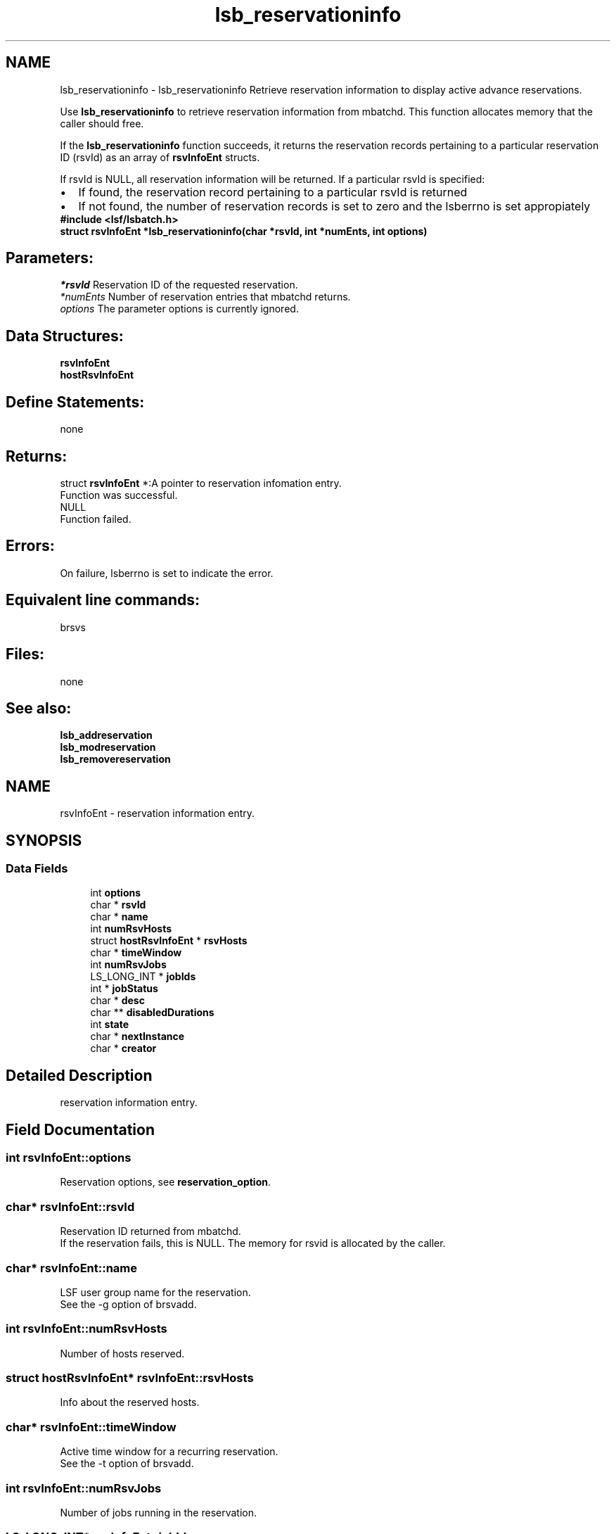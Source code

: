 .TH "lsb_reservationinfo" 3 "3 Sep 2009" "Version 7.0" "Platform LSF 7.0.6 C API Reference" \" -*- nroff -*-
.ad l
.nh
.SH NAME
lsb_reservationinfo \- lsb_reservationinfo 
Retrieve reservation information to display active advance reservations.
.PP
Use \fBlsb_reservationinfo\fP to retrieve reservation information from mbatchd. This function allocates memory that the caller should free.
.PP
If the \fBlsb_reservationinfo\fP function succeeds, it returns the reservation records pertaining to a particular reservation ID (rsvId) as an array of \fBrsvInfoEnt\fP structs.
.PP
If rsvId is NULL, all reservation information will be returned. If a particular rsvId is specified: 
.PD 0

.IP "\(bu" 2
If found, the reservation record pertaining to a particular rsvId is returned 
.IP "\(bu" 2
If not found, the number of reservation records is set to zero and the lsberrno is set appropiately
.PP
\fB#include <lsf/lsbatch.h>\fP
.PP
\fB struct \fBrsvInfoEnt\fP *lsb_reservationinfo(char *rsvId, int *numEnts, int options)\fP
.PP
.SH "Parameters:"
\fI*rsvId\fP Reservation ID of the requested reservation. 
.br
\fI*numEnts\fP Number of reservation entries that mbatchd returns. 
.br
\fIoptions\fP The parameter options is currently ignored.
.PP
.SH "Data Structures:" 
.PP
\fBrsvInfoEnt\fP 
.br
\fBhostRsvInfoEnt\fP
.PP
.SH "Define Statements:" 
.PP
none
.PP
.SH "Returns:"
struct \fBrsvInfoEnt\fP *:A pointer to reservation infomation entry. 
.br
 Function was successful. 
.PP
NULL 
.br
 Function failed.
.PP
.SH "Errors:" 
.PP
On failure, lsberrno is set to indicate the error.
.PP
.SH "Equivalent line commands:" 
.PP
brsvs
.PP
.SH "Files:" 
.PP
none
.PP
.SH "See also:"
\fBlsb_addreservation\fP 
.PP
\fBlsb_modreservation\fP 
.PP
\fBlsb_removereservation\fP 
.PP

.ad l
.nh
.SH NAME
rsvInfoEnt \- reservation information entry.  

.PP
.SH SYNOPSIS
.br
.PP
.SS "Data Fields"

.in +1c
.ti -1c
.RI "int \fBoptions\fP"
.br
.ti -1c
.RI "char * \fBrsvId\fP"
.br
.ti -1c
.RI "char * \fBname\fP"
.br
.ti -1c
.RI "int \fBnumRsvHosts\fP"
.br
.ti -1c
.RI "struct \fBhostRsvInfoEnt\fP * \fBrsvHosts\fP"
.br
.ti -1c
.RI "char * \fBtimeWindow\fP"
.br
.ti -1c
.RI "int \fBnumRsvJobs\fP"
.br
.ti -1c
.RI "LS_LONG_INT * \fBjobIds\fP"
.br
.ti -1c
.RI "int * \fBjobStatus\fP"
.br
.ti -1c
.RI "char * \fBdesc\fP"
.br
.ti -1c
.RI "char ** \fBdisabledDurations\fP"
.br
.ti -1c
.RI "int \fBstate\fP"
.br
.ti -1c
.RI "char * \fBnextInstance\fP"
.br
.ti -1c
.RI "char * \fBcreator\fP"
.br
.in -1c
.SH "Detailed Description"
.PP 
reservation information entry. 
.SH "Field Documentation"
.PP 
.SS "int \fBrsvInfoEnt::options\fP"
.PP
Reservation options, see \fBreservation_option\fP. 
.PP
.SS "char* \fBrsvInfoEnt::rsvId\fP"
.PP
Reservation ID returned from mbatchd. 
.PP
If the reservation fails, this is NULL. The memory for rsvid is allocated by the caller. 
.SS "char* \fBrsvInfoEnt::name\fP"
.PP
LSF user group name for the reservation. 
.PP
See the -g option of brsvadd. 
.SS "int \fBrsvInfoEnt::numRsvHosts\fP"
.PP
Number of hosts reserved. 
.PP
.SS "struct \fBhostRsvInfoEnt\fP* \fBrsvInfoEnt::rsvHosts\fP"
.PP
Info about the reserved hosts. 
.PP
.SS "char* \fBrsvInfoEnt::timeWindow\fP"
.PP
Active time window for a recurring reservation. 
.PP
See the -t option of brsvadd. 
.SS "int \fBrsvInfoEnt::numRsvJobs\fP"
.PP
Number of jobs running in the reservation. 
.PP

.SS "LS_LONG_INT* \fBrsvInfoEnt::jobIds\fP"
.PP
Job IDs of jobs running in the reservation. 
.PP

.SS "int* \fBrsvInfoEnt::jobStatus\fP"
.PP
Status of jobs running in the reservation. 
.PP

.SS "char* \fBrsvInfoEnt::desc\fP"
.PP
Description for the reservation to be created. 
.PP
The description must be provided as a double quoted text string. The maximum length is 512 chars. Equivalent to the value of brsvadd -d. 
.SS "char** \fBrsvInfoEnt::disabledDurations\fP"
.PP
Null-terminated list of disabled durations. 
.PP
.SS "int \fBrsvInfoEnt::state\fP"
.PP
The current state of the reservation - active or inactive. 
.PP

.SS "char* \fBrsvInfoEnt::nextInstance\fP"
.PP
The time of the next instance of a recurring reservation. 
.PP

.SS "char* \fBrsvInfoEnt::creator\fP"
.PP
Creator of the reservation. 
.PP


.ad l
.nh
.SH NAME
hostRsvInfoEnt \- host reservation infromation entry.  

.PP
.SH SYNOPSIS
.br
.PP
.SS "Data Fields"

.in +1c
.ti -1c
.RI "char * \fBhost\fP"
.br
.ti -1c
.RI "int \fBnumCPUs\fP"
.br
.ti -1c
.RI "int \fBnumSlots\fP"
.br
.ti -1c
.RI "int \fBnumRsvProcs\fP"
.br
.ti -1c
.RI "int \fBnumusedRsvProcs\fP"
.br
.ti -1c
.RI "int \fBnumUsedProcs\fP"
.br
.in -1c
.SH "Detailed Description"
.PP 
host reservation infromation entry. 
.SH "Field Documentation"
.PP 
.SS "char* \fBhostRsvInfoEnt::host\fP"
.PP
Host name. 
.PP

.SS "int \fBhostRsvInfoEnt::numCPUs\fP"
.PP
Number of CPUs reserved on the host. 
.PP

.SS "int \fBhostRsvInfoEnt::numSlots\fP"
.PP
Number of job slots reserved on the host. 
.PP

.SS "int \fBhostRsvInfoEnt::numRsvProcs\fP"
.PP
Number of processors reserved on the host. 
.PP

.SS "int \fBhostRsvInfoEnt::numusedRsvProcs\fP"
.PP
Count for used + suspended from reserved slots. 
.PP
.SS "int \fBhostRsvInfoEnt::numUsedProcs\fP"
.PP
Number of processors in use on the host. 
.PP


.SH "Author"
.PP 
Generated automatically by Doxygen for Platform LSF 7.0.6 C API Reference from the source code.
